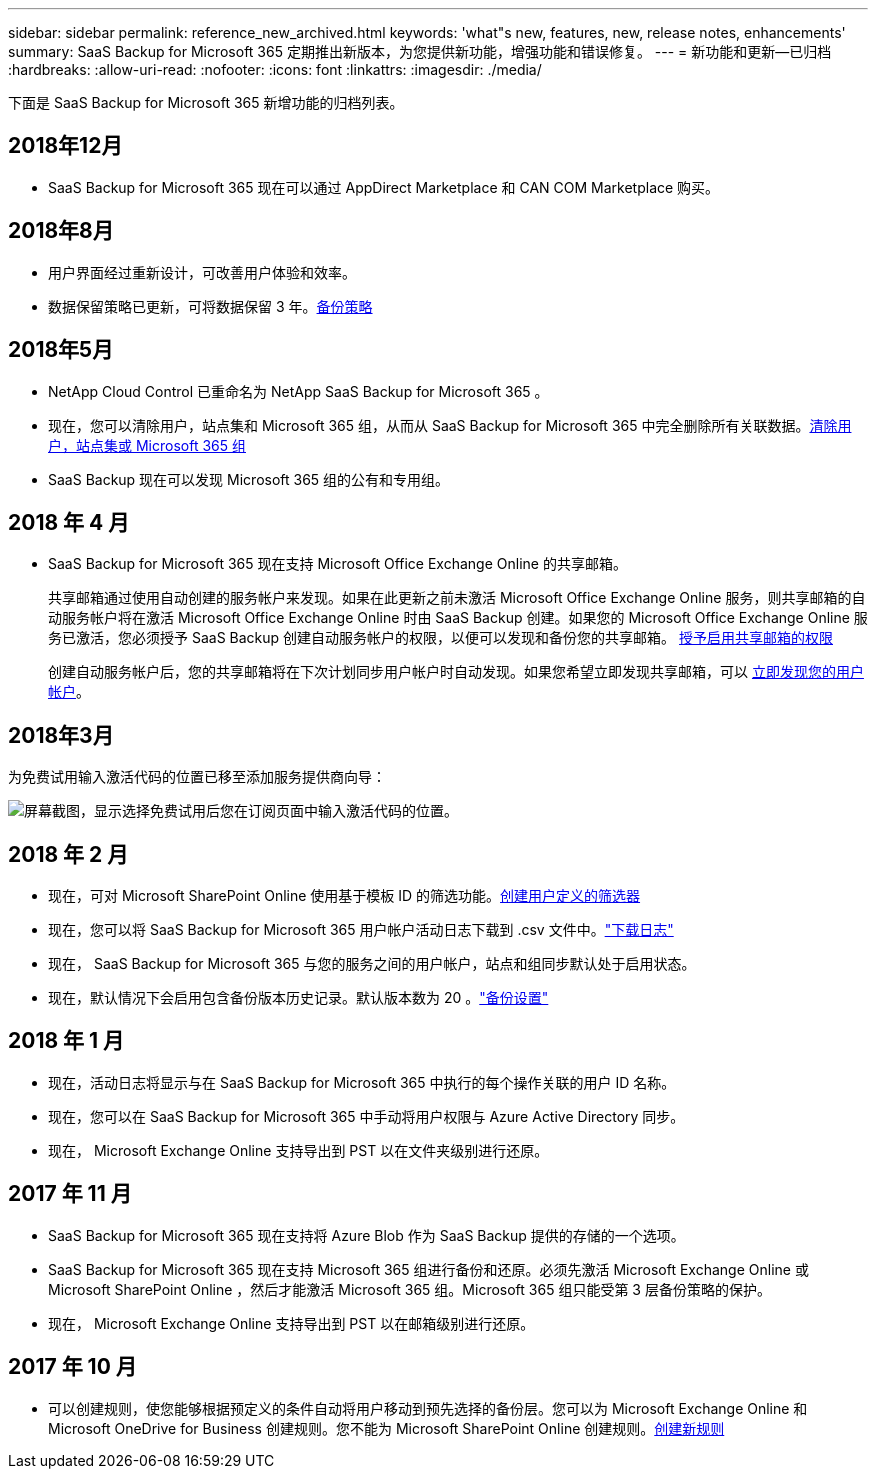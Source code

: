 ---
sidebar: sidebar 
permalink: reference_new_archived.html 
keywords: 'what"s new, features, new, release notes, enhancements' 
summary: SaaS Backup for Microsoft 365 定期推出新版本，为您提供新功能，增强功能和错误修复。 
---
= 新功能和更新—已归档
:hardbreaks:
:allow-uri-read: 
:nofooter: 
:icons: font
:linkattrs: 
:imagesdir: ./media/


[role="lead"]
下面是 SaaS Backup for Microsoft 365 新增功能的归档列表。



== 2018年12月

* SaaS Backup for Microsoft 365 现在可以通过 AppDirect Marketplace 和 CAN COM Marketplace 购买。




== 2018年8月

* 用户界面经过重新设计，可改善用户体验和效率。
* 数据保留策略已更新，可将数据保留 3 年。<<concept_backup_policies.adoc#backup_policies,备份策略>>




== 2018年5月

* NetApp Cloud Control 已重命名为 NetApp SaaS Backup for Microsoft 365 。
* 现在，您可以清除用户，站点集和 Microsoft 365 组，从而从 SaaS Backup for Microsoft 365 中完全删除所有关联数据。<<task_purging.adoc#purging-a-user-site-collection-or-office-365-group,清除用户，站点集或 Microsoft 365 组>>
* SaaS Backup 现在可以发现 Microsoft 365 组的公有和专用组。




== 2018 年 4 月

* SaaS Backup for Microsoft 365 现在支持 Microsoft Office Exchange Online 的共享邮箱。
+
共享邮箱通过使用自动创建的服务帐户来发现。如果在此更新之前未激活 Microsoft Office Exchange Online 服务，则共享邮箱的自动服务帐户将在激活 Microsoft Office Exchange Online 时由 SaaS Backup 创建。如果您的 Microsoft Office Exchange Online 服务已激活，您必须授予 SaaS Backup 创建自动服务帐户的权限，以便可以发现和备份您的共享邮箱。 <<task_granting_permissions_to_enable_shared_mailboxes.adoc#granting-permissions-to-enable-shared-mailboxes,授予启用共享邮箱的权限>>

+
创建自动服务帐户后，您的共享邮箱将在下次计划同步用户帐户时自动发现。如果您希望立即发现共享邮箱，可以 <<task_discovering_new.adoc#sdiscovering-new-mailboxes-sites-and-groups,立即发现您的用户帐户>>。





== 2018年3月

为免费试用输入激活代码的位置已移至添加服务提供商向导：

image:subscription_types_free_trial.jpg["屏幕截图，显示选择免费试用后您在订阅页面中输入激活代码的位置。"]



== 2018 年 2 月

* 现在，可对 Microsoft SharePoint Online 使用基于模板 ID 的筛选功能。<<task_creating_user_defined_filter.adoc#creating-a-user-defined-filer,创建用户定义的筛选器>>
* 现在，您可以将 SaaS Backup for Microsoft 365 用户帐户活动日志下载到 .csv 文件中。link:task_downloading_data.html["下载日志"]
* 现在， SaaS Backup for Microsoft 365 与您的服务之间的用户帐户，站点和组同步默认处于启用状态。
* 现在，默认情况下会启用包含备份版本历史记录。默认版本数为 20 。link:concept_backup_settings.html["备份设置"]




== 2018 年 1 月

* 现在，活动日志将显示与在 SaaS Backup for Microsoft 365 中执行的每个操作关联的用户 ID 名称。
* 现在，您可以在 SaaS Backup for Microsoft 365 中手动将用户权限与 Azure Active Directory 同步。
* 现在， Microsoft Exchange Online 支持导出到 PST 以在文件夹级别进行还原。




== 2017 年 11 月

* SaaS Backup for Microsoft 365 现在支持将 Azure Blob 作为 SaaS Backup 提供的存储的一个选项。
* SaaS Backup for Microsoft 365 现在支持 Microsoft 365 组进行备份和还原。必须先激活 Microsoft Exchange Online 或 Microsoft SharePoint Online ，然后才能激活 Microsoft 365 组。Microsoft 365 组只能受第 3 层备份策略的保护。
* 现在， Microsoft Exchange Online 支持导出到 PST 以在邮箱级别进行还原。




== 2017 年 10 月

* 可以创建规则，使您能够根据预定义的条件自动将用户移动到预先选择的备份层。您可以为 Microsoft Exchange Online 和 Microsoft OneDrive for Business 创建规则。您不能为 Microsoft SharePoint Online 创建规则。<<task_creating_rules.adoc#creating-rules,创建新规则>>

